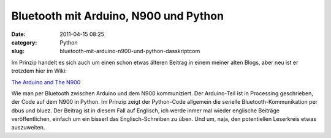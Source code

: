 Bluetooth mit Arduino, N900 und Python
######################################
:date: 2011-04-15 08:25
:category: Python
:slug: bluetooth-mit-arduino-n900-und-python-dasskriptcom

Im Prinzip handelt es sich auch um einen schon etwas älteren Beitrag in
einem meiner alten Blogs, aber neu ist er trotzdem hier im Wiki:

.. raw:: html

   </p>

`The Arduino and The N900`_

.. raw:: html

   </p>

Wie man per Bluetooth zwischen Arduino und dem N900 kommuniziert. Der
Arduino-Teil ist in Processing geschrieben, der Code auf dem N900 in
Python. Im Prinzip zeigt der Python-Code allgemein die serielle
Bluetooth-Kommunikation per dbus und bluez. Der Beitrag ist in diesem
Fall auf Englisch, ich werde inmer mal wieder englische Beiträge
veröffentlichen, einfach um ein bisserl das Englisch-Schreiben zu üben.
Und um, naja, den potentiellen Leserkreis etwas auszuweiten.

.. raw:: html

   <p>

.. raw:: html

   <script type="text/javascript"></p><p>var flattr_uid = '12306';</p><p>var flattr_tle = 'Bluetooth mit Arduino, N900 und Python';</p><p>var flattr_dsc = 'Im Prinzip handelt es sich auch um einen schon etwas älteren Beitrag in einem meiner alten Blogs, aber neu ist er trotzdem hier im Wiki:The Arduino and The N900Wie man per Bluetooth zwischen Arduino u...';</p><p>var flattr_cat = 'text';</p><p>var flattr_lng = 'de_DE';</p><p>var flattr_tag = 'Python, Bluetooth, Arduino, Processing';</p><p>var flattr_url = 'http://www.dasskript.com/blogposts/87';</p><p>var flattr_btn = 'compact';</p><p></script>

.. raw:: html

   </p>

.. raw:: html

   <p>

.. raw:: html

   <script src="http://api.flattr.com/button/load.js" type="text/javascript"></script>

.. raw:: html

   </p>

.. raw:: html

   </p>

.. _The Arduino and The N900: http://www.dasskript.com/wiki/the_arduino_and_the_n900
